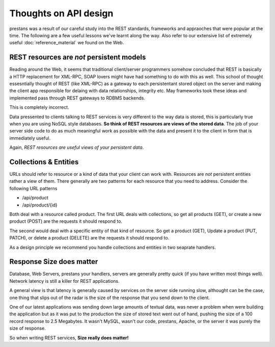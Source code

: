 ======================
Thoughts on API design
======================

prestans was a result of our careful study into the REST standards, frameworks and appraoches that were popular at the time. The following are a few useful lessons we've learnt along the way. Also refer to our extensive list of extremely useful :doc:`reference_material` we found on the Web.

REST resources are *not* persistent models
==========================================

Reading around the Web, it seems that traditional client/server programmers somehow concluded that REST is basically a HTTP replacement for XML-RPC, SOAP lovers might have had something to do with this as well. This school of thought essesntially thought of REST (like XML-RPC) as a gateway to each persistentant stored object on the server and making the client app responsible for delaing with data relationships, integrity etc. May frameworks took these ideas and implemented pass through REST gateways to RDBMS backends.

This is completely incorrect.

Data pressented to clients talking to REST services is very different to the way data is stored, this is particularly true when you are using NoSQL style databases. **So think of REST resources are views of the stored data**. The job of your server side code to do as much meaningful work as possible with the data and present it to the client in form that is immediately useful.

Again, *REST resources are useful views of your persistent data*.

Collections & Entities
======================

URLs should refer to resource or a kind of data that your client can work with. Resources are *not* persistent entities rather a view of them. There generally are two patterns for each resource that you need to address. Consider the following URL patterns

* /api/product
* /api/product/{id} 

Both deal with a resource called product. The first URL deals with collections, so get all products (GET), or create a new product (POST) are the requests it should respond to. 

The second would deal with a specific entity of that kind of resource. So get a product (GET), Update a product (PUT, PATCH), or delete a product (DELETE) are the requests it should respond to.

As a design principle we recommend you handle collections and entities in two seaprate handlers.

Response Size does matter
=========================

Database, Web Servers, prestans your handlers, servers are generally pretty quick (if you have written most things well). Network latency is still a killer for REST applications. 

A general view is that latency is generally caused by services on the server side running slow, althought can be the case, one thing that slips out of the radar is the size of the response that you send down to the client.

One of our latest applications was sending down large amounts of textual data, was never a problem when were building the application but as it was put to the production the size of stored text went out of hand, pushing the size of a 100 record response to 2.5 Megabytes. It wasn't MySQL, wasn't our code, prestans, Apache, or the server it was purely the size of response.

So when writing REST services, **Size really does matter!**
